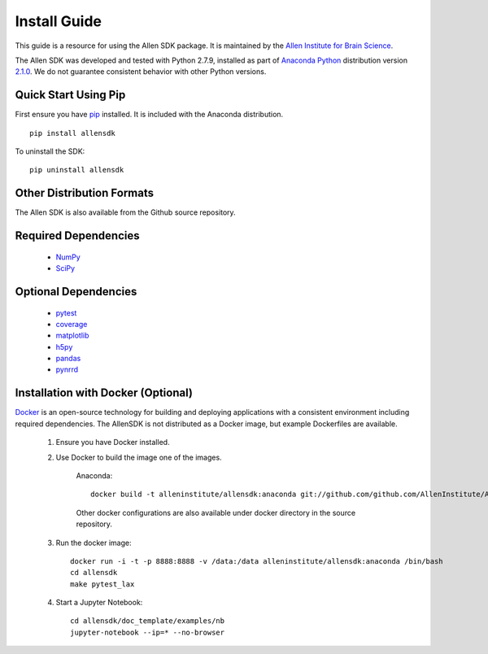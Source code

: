 Install Guide
=============
This guide is a resource for using the Allen SDK package.
It is maintained by the `Allen Institute for Brain Science <http://www.alleninstitute.org/>`_.

The Allen SDK was developed and tested with Python 2.7.9, installed
as part of `Anaconda Python <https://store.continuum.io/cshop/anaconda/>`_ distribution 
version `2.1.0 <http://repo.continuum.io/archive/index.html>`_.  We do not guarantee
consistent behavior with other Python versions.  

Quick Start Using Pip
---------------------

First ensure you have `pip <http://pypi.python.org/pypi/pip>`_ installed.
It is included with the Anaconda distribution.

::

    pip install allensdk


To uninstall the SDK::

    pip uninstall allensdk

Other Distribution Formats
--------------------------

The Allen SDK is also available from the Github source repository.

Required Dependencies
---------------------

 * `NumPy <http://wiki.scipy.org/Tentative_NumPy_Tutorial>`_
 * `SciPy <http://www.scipy.org/>`_


Optional Dependencies
---------------------

 * `pytest <http://pytest.org/latest>`_
 * `coverage <http://nedbatchelder.com/code/coverage>`_
 * `matplotlib <http://matplotlib.org/>`_
 * `h5py <http://www.h5py.org>`_
 * `pandas <http://pandas.pydata.org>`_
 * `pynrrd <http://pypi.python.org/pypi/pynrrd>`_

Installation with Docker (Optional)
-----------------------------------

`Docker <http://www.docker.com/>`_ is an open-source technology
for building and deploying applications with a consistent environment
including required dependencies.
The AllenSDK is not distributed as a Docker image, but
example Dockerfiles are available.

 #. Ensure you have Docker installed.

 #. Use Docker to build the image one of the images.
 
     Anaconda::
     
         docker build -t alleninstitute/allensdk:anaconda git://github.com/github.com/AllenInstitute/AllenSDK/tree/v0.12.1/doc_template:docker/anaconda
 
     Other docker configurations are also available under docker directory in the source repository.
 
 #. Run the docker image::
 
     docker run -i -t -p 8888:8888 -v /data:/data alleninstitute/allensdk:anaconda /bin/bash
     cd allensdk
     make pytest_lax
 
 #. Start a Jupyter Notebook::
 
     cd allensdk/doc_template/examples/nb
     jupyter-notebook --ip=* --no-browser
     